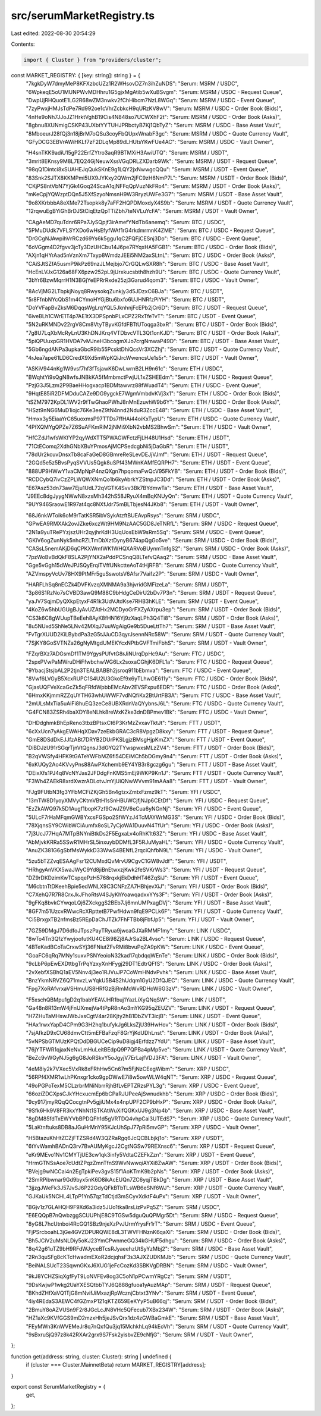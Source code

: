 src/serumMarketRegistry.ts
==========================

Last edited: 2022-08-30 20:54:29

Contents:

.. code-block:: ts

    import { Cluster } from "providers/cluster";

const MARKET_REGISTRY: { [key: string]: string } = {
  "7kgkDyW7dmyMeP8KFXzbcUZz1R2WHsovDZ7n3ihZuNDS": "Serum: MSRM / USDC",
  "6WpkeqE5oU1MUNPWvMDHhru1G5gjxMgAtib5wXuBSvgm": "Serum: MSRM / USDC - Request Queue",
  "DwpUjRHQuotE1LG2R68wZM3nwkv2fChHibcm7NzL8WGq": "Serum: MSRM / USDC - Event Queue",
  "7zyPwxjHMJsTdPe7Rd992oe1cVhrZcbkcH9qURzKV8wV": "Serum: MSRM / USDC - Order Book (Bids)",
  "4nHe9oNh7JJoJZ1HrktVghB19Cis4N848so7UCWXhF2t": "Serum: MSRM / USDC - Order Book (Asks)",
  "8gbnu8XUNmigCSKP43UXbtYYTUHJPRbctyB7Kj1QbTyZ": "Serum: MSRM / USDC - Base Asset Vault",
  "8MboeurJ28fQj3n18jBrM7oQSu3coyFbQUpxWnabF3gc": "Serum: MSRM / USDC - Quote Currency Vault",
  "GFyDCG3EBVrAWiHKLf7zF2DLqMp89dLHUtsYKwFUe4AC": "Serum: MSRM / USDC - Vault Owner",

  "H4snTKK9adiU15gP22ErfZYtro3aqR9BTMXiH3AwiUTQ": "Serum: MSRM / USDT",
  "3mrit8EKnsy9M8L7EQ24GjNeuwXssVGqDRLZXDarb9Wk": "Serum: MSRM / USDT - Request Queue",
  "98qQ1Dintci8xSUAHEJqQukSKnE9g1LQY2jxNwwgcQQu": "Serum: MSRM / USDT - Event Queue",
  "83Snk2SJTX8KKMPmi5UX9JYKxy2QWrn2jFC9zH6NmP7L": "Serum: MSRM / USDT - Order Book (Bids)",
  "CKjPS8ntVbN7YjGk4Goq24ScaA1qjNFFqQpVuzNkFRo4": "Serum: MSRM / USDT - Order Book (Asks)",
  "mKeCpjYQWzptDQn5J5XfSzyoNmsnH9W3RryzUWFe3G7": "Serum: MSRM / USDT - Base Asset Vault",
  "9o8XKrbbbA8eXMe72Tsopkk8y7aFF2HQPDMoxdyX4S9b": "Serum: MSRM / USDT - Quote Currency Vault",
  "12rqwuEgBYiGhBrDJStCiqEtzQpTTiZbh7teNVLuYcFA": "Serum: MSRM / USDT - Vault Owner",

  "CAgAeMD7quTdnr6RPa7JySQpjf3irAmefYNdTb6anemq": "Serum: BTC / USDC",
  "5PMuDUdk7VFLSYXDo6wHsEfyfWAf1rG4rkdmrmnK4ZME": "Serum: BTC / USDC - Request Queue",
  "DrGCgNJAwpihVrRCzd69Ys6k5ggu1qC2FQFjCESnj3Do": "Serum: BTC / USDC - Event Queue",
  "6oVGgm4D2fgvv3jcTy3DzUHCbu14J6pe7RYqxHA5FGB1": "Serum: BTC / USDC - Order Book (Bids)",
  "AXjn1qHYrAad5nVznXm7Txyp8WmdzJEEi5NM2axSLtnL": "Serum: BTC / USDC - Order Book (Asks)",
  "CAiSJtSZfA5usmP9ikPz69nzJLMejbjo7CrGQLwSXR8h": "Serum: BTC / USDC - Base Asset Vault",
  "HcEnLVJxG126a68FX6pzw252pL9jUrxkucsbth8hzh9U": "Serum: BTC / USDC - Quote Currency Vault",
  "3bYr6BzwMqrrH1N3BGjYeEPRrRxde25zj3Garud4qom3": "Serum: BTC / USDC - Vault Owner",

  "8AcVjMG2LTbpkjNoyq8RwysokqZunkjy3d5JDzxC6BJa": "Serum: BTC / USDT",
  "5r8FfnbNYcQbS1m4CYmoHYGjBtu6bxfo6UJHNRfzPiYH": "Serum: BTC / USDT",
  "DoYVFapBvZksM6DqqsWgLrqYQL5JknhnjFcEPb2jCr6D": "Serum: BTC / USDT - Request Queue",
  "6iveBLh1CWrE1T4p7AE1tX3DPSpnbPLxCPZ2RxTfeTvT": "Serum: BTC / USDT - Event Queue",
  "5N2uRKMNDv22rgV8Cm8VtyTByvKGfdFBTtUToqga3bxR": "Serum: BTC / USDT - Order Book (Bids)",
  "7g8U7LqXbMcRyLnU3KhDNJKrq4VTDbvcVTL3Qt1onKJD": "Serum: BTC / USDT - Order Book (Asks)",
  "5piQPUuxpGR1HVDA7vMJneH3bcogmXJo7crgNmwaP49D": "Serum: BTC / USDT - Base Asset Vault",
  "5Gb6ngdANPa3upkaGbcR9ib55PcsktDhiQcsVr3XCZhj": "Serum: BTC / USDT - Quote Currency Vault",
  "4rJea7ape61LD6CredX9Xd5mWpKQiJrcWwencsUe1s5r": "Serum: BTC / USDT - Vault Owner",

  "ASKiV944nKg1W9vsf7hf3fTsjawK6DwLwrnB2LH9n61c": "Serum: ETH / USDC",
  "BWqhtYi9sQgN8wfsJNBkKA5fMmbmctFwjUL1xZSHEEdm": "Serum: ETH / USDC - Request Queue",
  "PzjG3J5Lzm2P9BaeHHogxacp1BDMtawvrz88fWuadT4": "Serum: ETH / USDC - Event Queue",
  "9HqtE85iR2DFMDduCAZe9DG9ygckE7WgmVmbdvKVj3x1": "Serum: ETH / USDC - Order Book (Bids)",
  "tSZM7972KpDL1WV2r9fTwGhaoPWhJ8nMnEzuvhW9b6Y": "Serum: ETH / USDC - Order Book (Asks)",
  "HSzt9nNG6MuD1iojc76Ke3eeZ9tN4nnd2NduR3ZccE48": "Serum: ETH / USDC - Base Asset Vault",
  "Hmxx3y5EiaaYrC65uoxmsP97TTDs7ffHAi44oiKxTypU": "Serum: ETH / USDC - Quote Currency Vault",
  "4PfXQMYgQPZe7Z6SuAFKmRiM2jNMi9XbN2vbMS2BhwSm": "Serum: ETH / USDC - Vault Owner",

  "HfCZdJ1wfsWKfYP2qyWdXTT5PWAGWFctzFjLH48U1Hsd": "Serum: ETH / USDT",
  "71CtEComq2XdhGNbXBuYPmosAjMCPSedcgbNi5jDaGbR": "Serum: ETH / USDT",
  "78dUr2kcuvDnsxTb8caFaGeD8GBmreReSLevDEJjVJmf": "Serum: ETH / USDT - Request Queue",
  "2GQd5e5z5BvsPyqSVVUs5Qgk8uSPf43MWnKAMfEQRPH7": "Serum: ETH / USDT - Event Queue",
  "888UP9HWwY1vaCMpNpP4nzQXgn7hpqomaFwQcV95FkYB": "Serum: ETH / USDT - Order Book (Bids)",
  "RCDCybQ7ivCzZPLWQWXNmQo1b6kyAbrkYZStnpJC3Dd": "Serum: ETH / USDT - Order Book (Asks)",
  "E67Asz53dn73aw7Eju1UdL72qVGTK4Svv3Bk7BYdmwTa": "Serum: ETH / USDT - Base Asset Vault",
  "J9EEc8dgJyygNWwN8xzsMh342hS58JRyuX4mBqKNUyQn": "Serum: ETH / USDT - Quote Currency Vault",
  "9UY946SraowE1R97at4qc8NXfJdr75mBLTbjesN4JKb8": "Serum: ETH / USDT - Vault Owner",

  "68J6nkWToik6oM9rTatKSR5ibVSykAtzftBUEAvpRsys": "Serum: SRM / USDC",
  "GPwEA9RMXAk2ovJZke6xczWt9HM9NzAAC5GD8JeTNRfL": "Serum: SRM / USDC - Request Queue",
  "2N1a9yuTRePYzjszUHr2qyjhrKdH3UqUosEbW9sRm5Sq": "Serum: SRM / USDC - Event Queue",
  "GKiV6ogZunNyk5nhcRZLTmDbXztDynyB674apQgGo5ve": "Serum: SRM / USDC - Order Book (Bids)",
  "CASsL5nemAKjD6qCPKXWmfWK1WHQXARVoBUynmTnfgS2": "Serum: SRM / USDC - Order Book (Asks)",
  "7pzWoBvBdQkF8SLA2PjYNX2aPddPCSnqQ8LTefvQAaq2": "Serum: SRM / USDC - Base Asset Vault",
  "Gge5vGgh15dWeJPJSQyErqiTVffUNkctteAoT4tHjRFB": "Serum: SRM / USDC - Quote Currency Vault",
  "AZVmspyVcUv78HX9PtMFr5guSswotsV6Afsr7Vaifz2P": "Serum: SRM / USDC - Vault Owner",

  "HARFLhSq8nECZk4DVFKvzqXMNMA9a3hjvridGMFizeLa": "Serum: SRM / USDT",
  "3p86S1RzNo7sCVBD3awQ9M88C9bHdgCeDirU2bDv7P3n": "Serum: SRM / USDT - Request Queue",
  "yaJV7SqjmDyQXkpEtyxF4R1k3UdVJtdKse7RHB3hKLE": "Serum: SRM / USDT - Event Queue",
  "4KoZ6w5hbUGUgBJyAvUZAtHx2MCDyoGrFXZyAXrpu3ep": "Serum: SRM / USDT - Order Book (Bids)",
  "CS3k6C8gWUupTBeEeh8AyK8fHN16Yj9zXaqLPh3Q4Ti8": "Serum: SRM / USDT - Order Book (Asks)",
  "8u5NUxd5ShNe5LNv42MXqJ7uuWgAigGe9b5DueLttTh7": "Serum: SRM / USDT - Base Asset Vault",
  "FvTgrXUUD2KiLBybdPa3zG5tJJuCD3qyrJsennNRc58W": "Serum: SRM / USDT - Quote Currency Vault",
  "7SjKY8GoSVTNZa26gNyMtgdUMEKYcxNPtbGVFTmiFbhS": "Serum: SRM / USDT - Vault Owner",

  "FZqrBXz7ADGsmDf1TM9YgysPUfvtG8rJiNUrqDpHc9Au": "Serum: FTC / USDC",
  "2spxPVwPaMWruDHiFfwbchwWG6Lx2soxaCGhjK6DFL1a": "Serum: FTC / USDC - Request Queue",
  "9YbacjStsjbAL2P2tjn3TEALBABBh2jsroq911bEbmva": "Serum: FTC / USDC - Event Queue",
  "8Vwf6LVGyB5XcxRUPC1S4U2U3GkoEf9x6yTLhwGE611y": "Serum: FTC / USDC - Order Book (Bids)",
  "GjasUQFVeXcaGcZk5qFRfdWpbbEMcAbv2EVSFxpu6EDR": "Serum: FTC / USDC - Order Book (Asks)",
  "6HmxKKjmmRZZqUYTH63whUWWF7vdNQfiKx2BtUrtFB3A": "Serum: FTC / USDC - Base Asset Vault",
  "2mULsMxTia5uAiFi8huEQ3zeCe8UBXRdnVaQYybnsJ6L": "Serum: FTC / USDC - Quote Currency Vault",
  "G4FCN83ZSRh4baXDY8eNLhk8reWxKZke3dnDBPmev1Bk": "Serum: FTC / USDC - Vault Owner",

  "DHDdghmkBhEpReno3tbzBPtsxCt6P3KrMzZvxavTktJt": "Serum: FTT / USDT",
  "6cXxUcn7yAkgEWAHqXDav7zeEkbGRAC3cR8VpgzD8kxy": "Serum: FTT / USDT - Request Queue",
  "GmE8DSdDkEJJfzABt7DRYB2DUrPKSLgjzBMsgHjpKmZX": "Serum: FTT / USDT - Event Queue",
  "DiBDJzU91rSGqrTjnVtQgnsJ3dGYQ2TYwspwxsMLzZV4": "Serum: FTT / USDT - Order Book (Bids)",
  "B2qVWSfy4HFK9tGATeYWFbMZ6fi54DEiMCh5bDGmy9n4": "Serum: FTT / USDT - Order Book (Asks)",
  "6xKUQy2Ao4KVvyPns88AwPXchemb9EY4YB3r8gczg6gu": "Serum: FTT / USDT - Base Asset Vault",
  "DEixXfs1PJ4q8VcNYJas2JFDdgFnKMS5mEj9WKP9Kn1J": "Serum: FTT / USDT - Quote Currency Vault",
  "F3Wh4ZAEkR8xrdXwzrADLotvJmYjUiQNwWVvm91mAAa8": "Serum: FTT / USDT - Vault Owner",

  "FJg9FUtbN3fg3YFbMCFiZKjGh5Bn4gtzxZmtxFzmz9kT": "Serum: YFI / USDC",
  "13mTW8D1yoyXMVyCKtmVBtH1sSnHBUWCjfjNJp6CEtDf": "Serum: YFI / USDC - Request Queue",
  "EzZkAWQ97k5D1Augf1bopK7zf9CwJZ9V6eCua6yNGnNj": "Serum: YFI / USDC - Event Queue",
  "5ULcF7rHaMFqmGWBYxcsFGSpo2SfWYzJ4TcMAYWrMG3S": "Serum: YFI / USDC - Order Book (Bids)",
  "78XjqnsSY9CWibWCiAumfx8oSL7yCjoWA1DuuvN4TfUr": "Serum: YFI / USDC - Order Book (Asks)",
  "7j3UcJ77HqA7MTpBNYniBtkDs2F5EgxaLv4oRhK1t63Z": "Serum: YFI / USDC - Base Asset Vault",
  "AbMjvkKRRa5SSwR1MHrSL5inxuybDDMfL3F5RJuMyaHL": "Serum: YFI / USDC - Quote Currency Vault",
  "AnuZK381G6gSbfMsWykkD33WwS4BENfL2rqciQhfbN9L": "Serum: YFI / USDC - Vault Owner",

  "5zu5bTZZvqESAAgFsr12CUMxdQvMrvU9CgvC1GW8vJdf": "Serum: YFI / USDT",
  "HRhgyAnVKX5waJWyC9Yd8jiBnEtwxzjKwk2feSVKrWs3": "Serum: YFI / USDT - Request Queue",
  "DZ9rDKDzimKwTCspqePzH5768rqxkjEkDdhHT46ZqSiJ": "Serum: YFI / USDT - Event Queue",
  "M6cbtnTtDKeehBpie5edWNLX9C3CNFzZA7HBhjevXiJ": "Serum: YFI / USDT - Order Book (Bids)",
  "C7XehQ7R7R8CrxJkJFhoRtsV4SJyKhYoawqadxxYYs3F": "Serum: YFI / USDT - Order Book (Asks)",
  "9gFKq8bvkCYwqoLQj6ZXckggS2BEb7Jj6mnUMPxagDVj": "Serum: YFI / USDT - Base Asset Vault",
  "8GF7m51UzcvRWwcRcXRpttetB7PwfHdwn9fqE9PCLk6F": "Serum: YFI / USDT - Quote Currency Vault",
  "Ci5BrxgxTB2nfmsBz5REpDaChJTZk7FhFTBb8jFbfJp5": "Serum: YFI / USDT - Vault Owner",

  "7GZ59DMgJ7D6dfoJTpszPayTRyua9jwcaGJXaRMMF1my": "Serum: LINK / USDC",
  "8wTo4Tn3QfzYwyjoofutKU4CE8i98Zj8AJrSa2BL4vso": "Serum: LINK / USDC - Request Queue",
  "4BTeKadBCoTaCrxwSYj36FNiutZFvRMi8bvuPqZA9pKW": "Serum: LINK / USDC - Event Queue",
  "GoaFC6qRq7MNy1suxvPSNYeoioN32kad17qbdqqWEnTe": "Serum: LINK / USDC - Order Book (Bids)",
  "9cLbP6pEwEXDttbgTrPqYzxyXnHFygj29DT1EdtrQFfS": "Serum: LINK / USDC - Order Book (Asks)",
  "2vXebfXSBhQ1aEV5Nnv4j3eo1RJVuJP7CoWmHNdvPvhk": "Serum: LINK / USDC - Base Asset Vault",
  "BnzYkmNRVZ6Q71mvzLwYqkU5B4S2hUdqm1GyU2DfQJEC": "Serum: LINK / USDC - Quote Currency Vault",
  "Fpg7XoRAfvrxaVSHmuUS8HRfGzBjRmMoWvRDHoW6G3zV": "Serum: LINK / USDC - Vault Owner",

  "F5xschQBMpu1gD2q1babYEAVJHR1buj1YazLiXyQNqSW": "Serum: LINK / USDT",
  "Ga48n8R13mW4jFnUXmejVa4tPpR8nAo3mYKG95qZEUZV": "Serum: LINK / USDT - Request Queue",
  "H7ZHuTaMHswJWbJxsCgtV4ar28Kjty2hB1DbZVT3icjB": "Serum: LINK / USDT - Event Queue",
  "HAx1rwxYapD4CPm9G3H2hq1bufykJg6LksZjU39HwHov": "Serum: LINK / USDT - Order Book (Bids)",
  "7sjAfkzD9xCU68dmvCtt5mEFBaFzqF8GrYjKdUDhLnst": "Serum: LINK / USDT - Order Book (Asks)",
  "5vNPSbGTMUzKPQtDdDBGUCeCip9uD8igj4Erfdzz7YdU": "Serum: LINK / USDT - Base Asset Vault",
  "76jYTFWR1qjaxNeNvLmHuLeitBEdpQ9P7QPBa4pMp5ve": "Serum: LINK / USDT - Quote Currency Vault",
  "BeZc9vWGyNJ5g6gG8JoRSkvY5oJgyjV7ErLajfVDJ3FA": "Serum: LINK / USDT - Vault Owner",

  "4eM8iy2k7VXec5VxRk8xFRhHw5Cn67m5FjNzCEegWibm": "Serum: XRP / USDC",
  "56RPf4XMR1wLhPKnxgr1cko9gpDWwE7i8w5owWLW4qNT": "Serum: XRP / USDC - Request Queue",
  "49oPGPoTexM5CLzrbrMNiNbrrRjhBfLvEPTZRzsPYL3g": "Serum: XRP / USDC - Event Queue",
  "66oziZDCXpsCJkYHcxucmEp6bCPaRJUPeeAjSwnudkhb": "Serum: XRP / USDC - Order Book (Bids)",
  "9cy917jmyRQqQCocgtnPv5gjiUMx4x4npUPF2CP9bHxP": "Serum: XRP / USDC - Order Book (Asks)",
  "9Sfk6Hk9V8FR3kxYNhNt1STKAtWuXifQGKxUJ9g3Np4b": "Serum: XRP / USDC - Base Asset Vault",
  "8gDM85fdTxEWYVbBPDQFh1d5gVRTDQ4vhpCai3UTEdS7": "Serum: XRP / USDC - Quote Currency Vault",
  "5LaKtnftuks8DB8aJGuHrMnY95KJcUhSpJ77pRi5mvGP": "Serum: XRP / USDC - Vault Owner",

  "H5BtazuKhHtZCZjFTZSRd4W3QZRaRgq6JcQCBLbjkj1o": "Serum: XRP / USDT",
  "6tYvWamhBADnQ3rv7BvAUMyKgcJ2CgtNGSw79REXnsc6": "Serum: XRP / USDT - Request Queue",
  "eKr9MEvo1Nv1CMYTjUE3cw1qk3infy5VdtaCZEFkZzn": "Serum: XRP / USDT - Event Queue",
  "HrmGTNSsAoe7cUdtZPqzZmnTfnS9WvNwwqiAYXi8ZwAW": "Serum: XRP / USDT - Order Book (Bids)",
  "BVejg9wNCCai4n2EgTpkiPev3gvS15f1AoKTmK9b2pNs": "Serum: XRP / USDT - Order Book (Asks)",
  "2SmRPibwnar9Gd9byx5nK6D8ikAcEUQn7ZC6yqjTBkDg": "Serum: XRP / USDT - Base Asset Vault",
  "3jjzgJWeFk3J57JvSJ6P22GdyQFkBTbTLsWB6eSNf6WJ": "Serum: XRP / USDT - Quote Currency Vault",
  "GJKaUk5NCHL4LTpP1Yn57qzTdCtjd3mSCyvXdktF4uPx": "Serum: XRP / USDT - Vault Owner",

  "BGjv1z7GLAHQH9F9Xd6a3idz5JUo1tka8rsLizPvPq5Z": "Serum: SRM / USDC",
  "E6EQQpB7nQwbzggSCUUPhjE8C9TGSw5dguQuQPMgr5Dt": "Serum: SRM / USDC - Request Queue",
  "8yG8L7hcUtnboi4RcGQ1SBz9njeXzPvJUrmYrysFr1rT": "Serum: SRM / USDC - Event Queue",
  "FjPSrcboahL3jGe4GVZDPURQWE8dL3TWVFHNznK6qaXi": "Serum: SRM / USDC - Order Book (Bids)",
  "Bh5JCiV2uMsNLDiy5oKJ23YmCPwnmeGQ34kGHUF5dhgu": "Serum: SRM / USDC - Order Book (Asks)",
  "8q42g61uTZ9bH9RFdWJyceBTcsRJyaeehzUtSyYzMbj2": "Serum: SRM / USDC - Base Asset Vault",
  "2Rn3quSFg8cKTcHwadmEXoR2dcjqhsF3s3AJXZUDKMJb": "Serum: SRM / USDC - Quote Currency Vault",
  "BeiNALSUcT23SqwnGKxJ6XUG1jeFcCozKd3SBKVgDRBN": "Serum: SRM / USDC - Vault Owner",

  "9kJ8YCHZSiqXgfFyT9LoNVFEv8og3C5oN1pPCwmYRgCz": "Serum: SRM / USDT",
  "9DsKwjwP1wkg2UaYXESQtbbTYJ6Q888gfuoa1yAuzMAp": "Serum: SRM / USDT - Request Queue",
  "BKhdZHfXaVQ1TjG8mNvifJiMxazjRpWcznjCbtxt3YNv": "Serum: SRM / USDT - Event Queue",
  "4iy4REdaS3AEWC4fGZmxP121qKTZ659EeKYyP5uB66qj": "Serum: SRM / USDT - Order Book (Bids)",
  "2BmuY8oAZVUSn9F2r8JGcLcJN8VHc5QFecub7XBx234W": "Serum: SRM / USDT - Order Book (Asks)",
  "HZ1aXc9KVfGGS9mD2mzxHh5jeJSvQrx1dz4zGWBaGmkE": "Serum: SRM / USDT - Base Asset Vault",
  "FEyMWn3KnWVEMeJr8q7nQxfQu3jq15MchkhLq94kEoVh": "Serum: SRM / USDT - Quote Currency Vault",
  "9sBxruSjQ97z8k42RXAr2grx9S7Fsk2yisbvZE9cNfjG": "Serum: SRM / USDT - Vault Owner",
};

function get(address: string, cluster: Cluster): string | undefined {
  if (cluster === Cluster.MainnetBeta) return MARKET_REGISTRY[address];
}

export const SerumMarketRegistry = {
  get,
};


